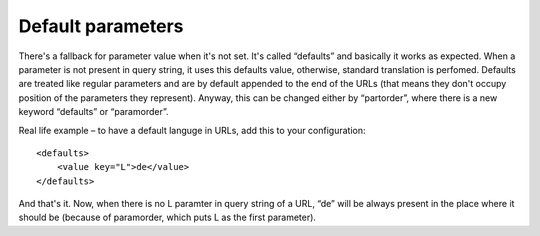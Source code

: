 ﻿.. include:: ../../Includes.txt



.. _Default-parameters:

Default parameters
^^^^^^^^^^^^^^^^^^

There's a fallback for parameter value when it's not set. It's called
“defaults” and basically it works as expected. When a parameter is not
present in query string, it uses this defaults value, otherwise,
standard translation is perfomed. Defaults are treated like regular
parameters and are by default appended to the end of the URLs (that
means they don't occupy position of the parameters they represent).
Anyway, this can be changed either by “partorder”, where there is a
new keyword “defaults” or “paramorder”.

Real life example – to have a default languge in URLs, add this to
your configuration:

::

   <defaults>
       <value key="L">de</value>
   </defaults>

And that's it. Now, when there is no L paramter in query string of a
URL, “de” will be always present in the place where it should be
(because of paramorder, which puts L as the first parameter).

